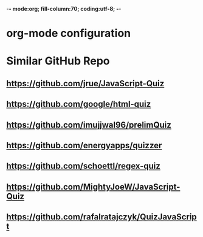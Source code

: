 -*- mode:org; fill-column:70; coding:utf-8; -*-
* org-mode configuration
#+STARTUP: overview customtime noalign logdone hidestars
#+TAGS: ARCHIVE(a) WORK(w) LIFE(l) EMACS(e) IMPORTANT(i) Debug(d) Communication(c) RECOMMENDATE(r) Tool(t) Habit(h) noexport(n) Share (s) BLOG(b)
#+SEQ_TODO: TODO HALF ASSIGN | DONE BYPASS DELEGATE CANCELED DEFERRED
#+DRAWERS: HIDDEN CODE CONF EMAIL WEBPAGE SNIP
#+PRIORITIES: A D C
#+ARCHIVE: %s_done::** Finished Tasks
#+OPTIONS: H:nil num:nil
#+AUTHOR: dennyzhang.com (contact@dennyzhang.com)
#+OPTIONS: toc:nil \n:t ^:nil creator:nil d:nil
#+HTML_HEAD: <link rel="stylesheet" type="text/css" href="https://www.dennyzhang.com/wp-content/uploads/org.css">
* Similar GitHub Repo
** https://github.com/jrue/JavaScript-Quiz
** https://github.com/google/html-quiz
** https://github.com/imujjwal96/prelimQuiz
** https://github.com/energyapps/quizzer
** https://github.com/schoettl/regex-quiz
** https://github.com/MightyJoeW/JavaScript-Quiz
** https://github.com/rafalratajczyk/QuizJavaScript
